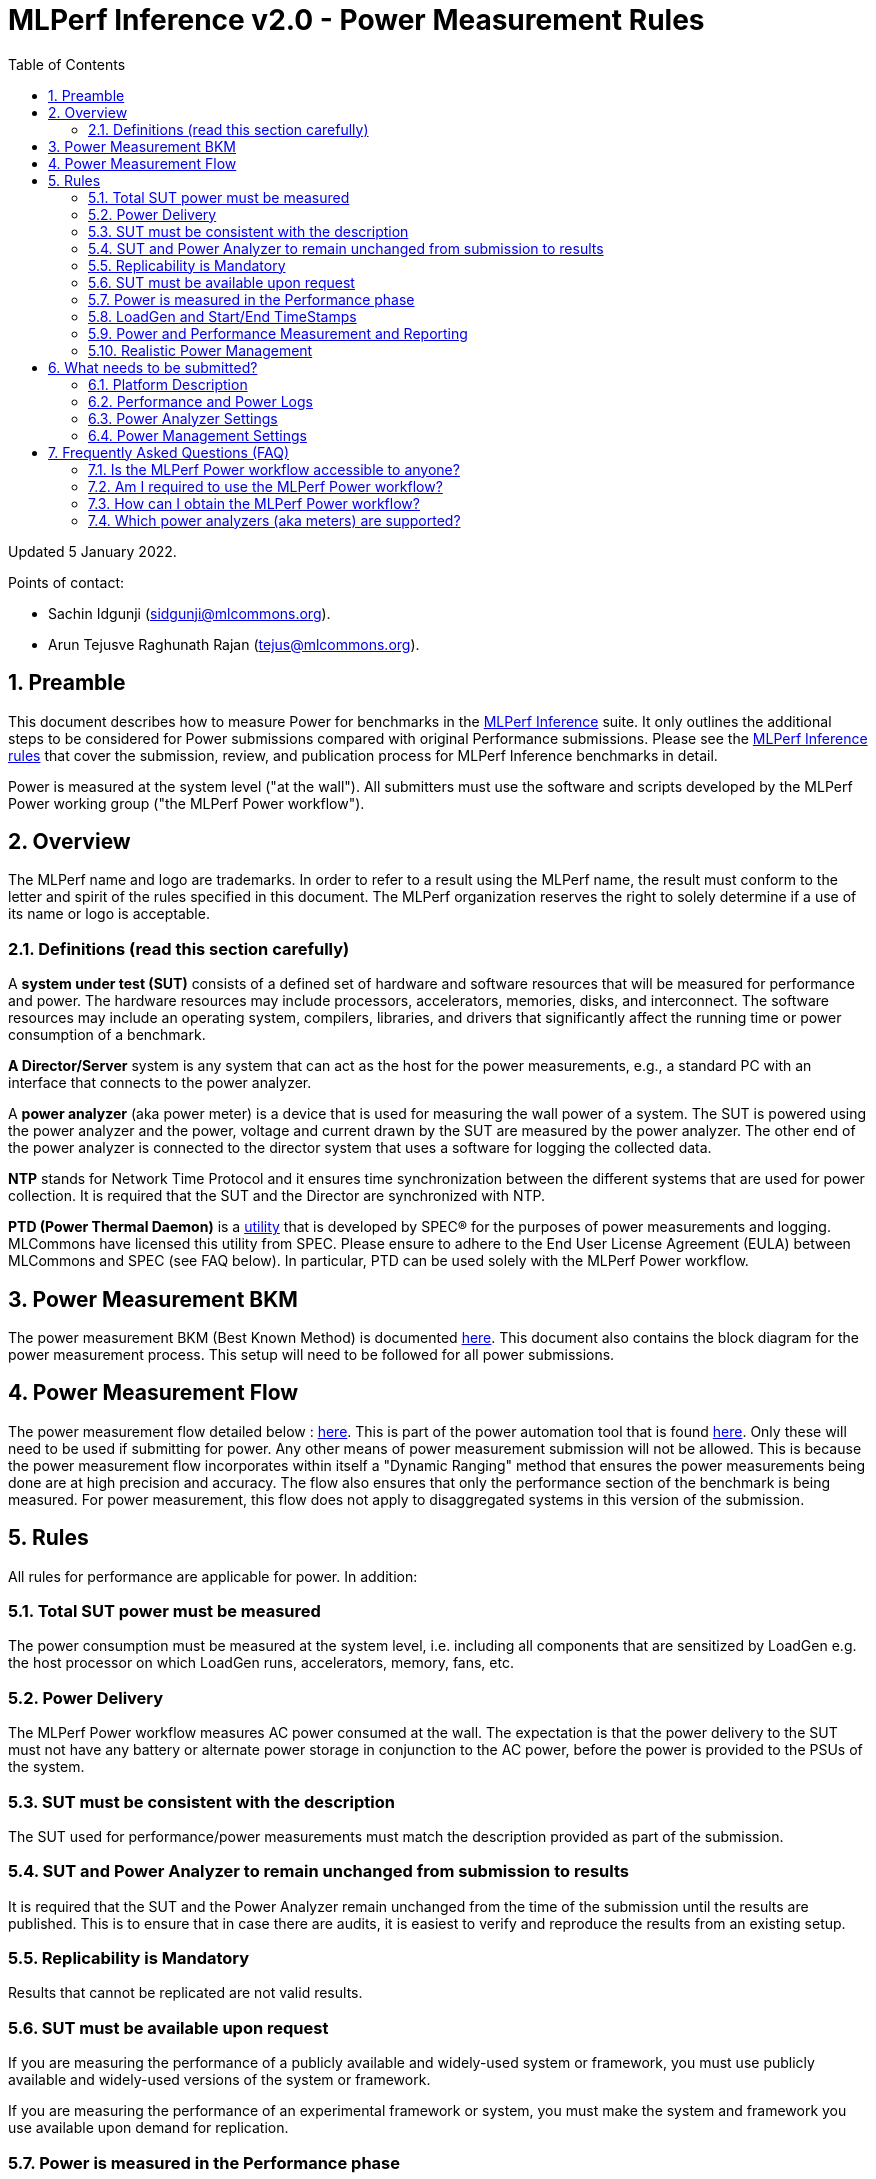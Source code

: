 :toc:
:toclevels: 4

:sectnums:

= MLPerf Inference v2.0 - Power Measurement Rules

Updated 5 January 2022.

Points of contact:

- Sachin Idgunji (sidgunji@mlcommons.org).

- Arun Tejusve Raghunath Rajan (tejus@mlcommons.org).

== Preamble

This document describes how to measure Power for benchmarks in the https://github.com/mlcommons/inference[MLPerf Inference] suite.
It only outlines the additional steps to be considered for Power submissions compared with original Performance submissions.
Please see the https://github.com/mlcommons/inference_policies/blob/master/inference_rules.adoc[MLPerf Inference rules] that cover the submission, review, and publication process for MLPerf Inference benchmarks in detail.

Power is measured at the system level ("at the wall"). All submitters must use the software and scripts developed by the MLPerf Power working group ("the MLPerf Power workflow").

== Overview

The MLPerf name and logo are trademarks. In order to refer to a result using the MLPerf name, the result must conform to the letter and spirit of the rules specified in this document. The MLPerf organization reserves the right to solely determine if a use of its name or logo is acceptable.

=== Definitions (read this section carefully)

A *system under test (SUT)* consists of a defined set of hardware and
software resources that will be measured for performance and power. The hardware
resources may include processors, accelerators, memories, disks, and
interconnect. The software resources may include an operating system,
compilers, libraries, and drivers that significantly affect the
running time or power consumption of a benchmark.

*A Director/Server* system is any system that can act as the host for
the power measurements, e.g., a standard PC with an interface that
connects to the power analyzer.

A *power analyzer* (aka power meter) is a device that is used for
measuring the wall power of a system. The SUT is powered using the power
analyzer and the power, voltage and current drawn by the SUT are
measured by the power analyzer. The other end of the power analyzer is
connected to the director system that uses a software for logging the
collected data.

*NTP* stands for Network Time Protocol and it ensures time
synchronization between the different systems that are used for power
collection. It is required that the SUT and the Director are
synchronized with NTP.

*PTD (Power Thermal Daemon)* is a https://www.spec.org/power/docs/SPECpower-Device_List.html[utility]
that is developed by SPEC&reg; for the purposes of power measurements and logging.
MLCommons have licensed this utility from SPEC. Please ensure to adhere to the
End User License Agreement (EULA) between MLCommons and SPEC (see FAQ below).
In particular, PTD can be used solely with the MLPerf Power workflow.

== Power Measurement BKM

The power measurement BKM (Best Known Method) is documented https://docs.google.com/document/d/1in1bcJGhOYbKcHKaJ4h6oPLvmcJtneIb_oQJBbvxnys/edit[here]. This document also contains the block diagram for the power measurement process. This setup will need to be followed for all power submissions.

== Power Measurement Flow

The power measurement flow detailed below : https://docs.google.com/presentation/d/1NO2mmDpdyqWIHBn5v7SEdfqkCBI1IEyW3aqr2LyYY24/edit#slide=id.gb17a547c25_0_50[here]. This is part of the power automation tool that is found https://github.com/mlcommons/power[here]. Only these will need to be used if submitting for power. Any other means of power measurement submission will not be allowed. This is because the power measurement flow incorporates within itself a "Dynamic Ranging" method that ensures the power measurements being done are at high precision and accuracy. The flow also ensures that only the performance section of the benchmark is being measured. For power measurement, this flow does not apply to disaggregated systems in this version of the submission.

== Rules

All rules for performance are applicable for power. In addition:

=== Total SUT power must be measured

The power consumption must be measured at the system level, i.e. including all
components that are sensitized by LoadGen e.g. the host processor on which
LoadGen runs, accelerators, memory, fans, etc.

=== Power Delivery

The MLPerf Power workflow measures AC power consumed at the wall. The
expectation is that the power delivery to the SUT must not have any battery or
alternate power storage in conjunction to the AC power, before the power is
provided to the PSUs of the system.

=== SUT must be consistent with the description

The SUT used for performance/power measurements must match the description
provided as part of the submission.

=== SUT and Power Analyzer to remain unchanged from submission to results

It is required that the SUT and the Power Analyzer remain unchanged
from the time of the submission until the results are published. This is to
ensure that in case there are audits, it is easiest to verify and reproduce the results
from an existing setup.

=== Replicability is Mandatory

Results that cannot be replicated are not valid results.

=== SUT must be available upon request

If you are measuring the performance of a publicly available and widely-used
system or framework, you must use publicly available and widely-used versions of
the system or framework.

If you are measuring the performance of an experimental framework or system, you
must make the system and framework you use available upon demand for
replication.

=== Power is measured in the Performance phase

https://github.com/mlcommons/inference_policies/blob/master/inference_rules.adoc[The MLPerf Inference rules]
specify several phases of a benchmark: accuracy, performance, compliance.
Power is evaluated only in the performance phase, and not in any other phases.

=== LoadGen and Start/End TimeStamps

The MLPerf Power workflow uses exactly the same LoadGen as used for performance runs.
LoadGen logs the system timestamp at the start and at the end of a performance run.
The workflow then uses these timestamps to evaluate the power consumption of the run.

=== Power and Performance Measurement and Reporting

Power and performance measurements should be from the same run for a
given benchmark and scenario. The MLPerf Power workflow takes care of this by
default. This must not be changed. Example: It is not permitted to run
the same benchmark and scenario 3 times and report the highest
performance and the lowest power consumption among the 3 runs.

=== Realistic Power Management

The goal of the testing is to mimic real-world usage scenarios as much
as possible and enable showing the benefits of realistic power
management. Therefore, we require that:

* Any power management system be qualified for use appropriate for the submission type (e.g., a generally available system must use software/firmware qualified for general availability and shipping with the platform).
* No benchmark- or benchmarking-specific hacks.
* Any changes in power management behavior must not have manual intervention or have awareness of the benchmark.


== What needs to be submitted?

=== Platform Description

A valid submission must have all the mandatory fields of the SUT description
to be filled by the submitter.

=== Performance and Power Logs

All logs created by the MLPerf Power workflow must be submitted, including the
performance measurement logs generated by LoadGen running on the SUT and the
power measurement logs generated by the software running on the Director (both
for the ranging and testing phases).

=== Power Analyzer Settings

The power analyzer is configured automatically through the software that is
part of the MLPerf Power workflow. For the v1.0, v1.1 and v2.0 rounds, the
software only supports connecting a single meter to a single SUT: 
connecting multiple meters to a single SUT is not supported.

A power meter configuration must be reported in a file called
`analyzer_table.*` placed as follows:

- If the configuration is common to all scenarios, benchmarks and systems: under the `<division>/<submitter>/measurements` directory.

- If the configuration is common to all scenarios and benchmarks running on a system: under the `<division>/<submitter>/measurements/<system>` directory.

- If the configuration is common to all scenarios for a benchmark running on a system: under the `<division>/<submitter>/measurements/<system>/<benchmark>` directory.

- If the configuration is specific to a scenario for a benchmark running on a system: under the `<division>/<submitter>/measurements/<system>/<benchmark>/<scenario>` directory.

The file format must be human readable, for example, Markdown (recommended), TXT, CSV or HTML.
Examples: https://github.com/mlcommons/inference_results_v1.1/blob/main/closed/Qualcomm/measurements/r282_z93_q8-qaic-v1.5.9-aic100/analyzer_table.md[`md`] (single channel),
https://github.com/mlcommons/inference_results_v1.1/blob/main/closed/Dell/power/R750xa_A100-PCIE-40GBx4_analyzer_table.md[`md`] (multi-channel),
https://github.com/mlcommons/inference_results_v1.1/blob/main/closed/NVIDIA/results/AGX_Xavier_TRT_MaxQ/AGX_Xavier_TRT_MaxQ.csv[`csv`] (single channel),
https://github.com/mlcommons/inference_results_v1.1/blob/main/closed/NVIDIA/results/A100-PCIex8_TRT_MaxQ/A100-PCIex8_TRT_MaxQ.csv[`csv`] (multi-channel).

### Power Management Settings

For reproducibility and verifiability of each submission, the Power Management
Settings used to achieve the measured performance and power for the
submission must be documented.

The Power Management Settings must be reported in a file called
`power_settings.*` placed according to the same rules as for the Power Analyzer
Settings.

Examples: https://github.com/mlcommons/inference_results_v1.1/blob/main/closed/Qualcomm/measurements/g292_z43_q16-qaic-v1.5.6-aic100/power_settings.md[`md`], 
https://github.com/mlcommons/inference_results_v1.1/blob/main/closed/Dell/power/XE8545_A100-SXM-80GBx4_power_settings.md[`md`].


== Frequently Asked Questions (FAQ)

=== Is the MLPerf Power workflow accessible to anyone?

The MLPerf Power workflow uses proprietary software (https://www.spec.org/power/docs/SPECpower-PTD-Update_Process.html[SPEC PTDaemon]).
To access this software, your organization must be a member of MLCommons.
In addition, an authorized representative of your organization must sign the
https://drive.google.com/file/d/1u9MdO4v5-uvbaJoElQoAwGb5_suMTZyH/view[MLPerf Power EULA],
and send it to support@mlcommons.org.

=== Am I required to use the MLPerf Power workflow?

Yes, you must use the MLPerf Power workflow for any results submitted to
MLPerf.  This workflow integrates a number of checks and balances which ensures
the highest quality of collected power measurements.

=== How can I obtain the MLPerf Power workflow?

Once your organization signs the EULA, MLCommons staff will give you access to a private GitHub repo containing the tools.

=== Which power analyzers (aka meters) are supported?

For the v1.0, v1.1 and v2.0 rounds, we only support Yokogawa power analyzers.
In the future, we can support https://www.spec.org/power/docs/SPECpower-Device_List.html[any power analyzers supported by PTDaemon].

